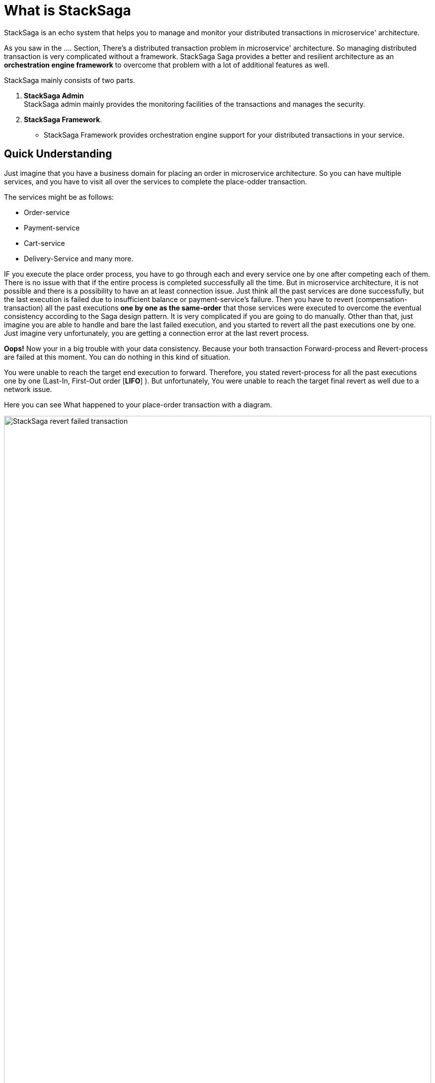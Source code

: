 = What is StackSaga

StackSaga is an echo system that helps you to manage and monitor your distributed transactions in microservice' architecture.

As you saw in the .... Section, There's a distributed transaction problem in microservice' architecture.
So managing distributed transaction is very complicated without a framework.
StackSaga Saga provides a better and resilient architecture as an *orchestration engine framework* to overcome that problem with a lot of additional features as well.

StackSaga mainly consists of two parts.

. *StackSaga Admin* +
StackSaga admin mainly provides the monitoring facilities of the transactions and manages the security.
. *StackSaga Framework*.
- StackSaga Framework provides orchestration engine support for your distributed transactions in your service.


== Quick Understanding [[quick_understanding_example]]

Just imagine that you have a business domain for placing an order in microservice architecture.
So you can have multiple services, and you have to visit all over the services to complete the place-odder transaction.

The services might be as follows:

- Order-service
- Payment-service
- Cart-service
- Delivery-Service and many more.

IF you execute the place order process, you have to go through each and every service one by one after competing each of them.
There is no issue with that if the entire process is completed successfully all the time.
But in microservice architecture, it is not possible and there is a possibility to have an at least connection issue.
Just think all the past services are done successfully, but the last execution is failed due to insufficient balance or payment-service's failure.
Then you have to revert (compensation-transaction) all the past executions *one by one as the same-order*
that those services were executed to overcome the eventual consistency according to the Saga design pattern.
It is very complicated if you are going to do manually.
Other than that, just imagine you are able to handle and bare the last failed execution, and you started to revert all the past executions one by one.
Just imagine very unfortunately, you are getting a connection error at the last revert process.

*Oops!*
Now your in a big trouble with your data consistency.
Because your both transaction Forward-process and Revert-process are failed at this moment.
You can do nothing in this kind of situation.

You were unable to reach the target end execution to forward.
Therefore, you stated revert-process for all the past executions one by one (Last-In, First-Out order [*LIFO*] ).
But unfortunately, You were unable to reach the target final revert as well due to a network issue.

Here you can see What happened to your place-order transaction with a diagram.

image:revert-failed-transaction-intro.svg[alt="StackSaga revert failed transaction",width=100%,opts=interactive,scaledwidth=100%]

. You Started the place-order transaction there.
. Stopped the place-order transaction due to not sufficient balance.
. Your target transaction ending for a successful transaction.
. Started revert process due the transaction was stopped unsuccessfully.
. The revert process was stopped due to a connection error.
. The target revert process ending for a successful revert transaction.

== How StackSaga framework helps to overcome this problem?

StackSaga provides a *Codes paces* (Those called as *Command Executor*, *Query Executor* to provide your atomic operations that you did same in the place-order transaction.
The only thing that you have to do is to provide the execution-process inside the *Codespaces* and notify the exception type whether it is retryable or not.
Then the StackSaga engine will invoke each atomic transaction until the entire transaction gets succeeded (revert success or full process success).

image::stack-saga-codespacess.drawio.svg[alt=" Stacksaga Executors",width=100%,height=100vh]

In the above diagram, you can see the Codespaces for each atomic transaction.
You already might have the code portion for making the requests to other services.
In StackSaga, you can call those methods inside the *Codespaces*.
Then StackSaga coordinator will invoke your code portion through the *Codespaces*.
StackSaga does not involve your request.
Therefore, you don't want to really on specific protocol, and you can use any protocol for making request.
At least the endpoints should not be within the same https://spring.io/microservices[spring cloud ecosystem].
The endpoints can be anything external or within the ecosystem.
The only thing that you want to do is make the request part of each atomic transaction and warp up with *Codespaces* (<<executor_architecture,executors>>).

*StackSaga orchestration engine follows these concepts behind the scenes.*

. Saga design pattern
. Event sourcing
. Eventual consistency.



